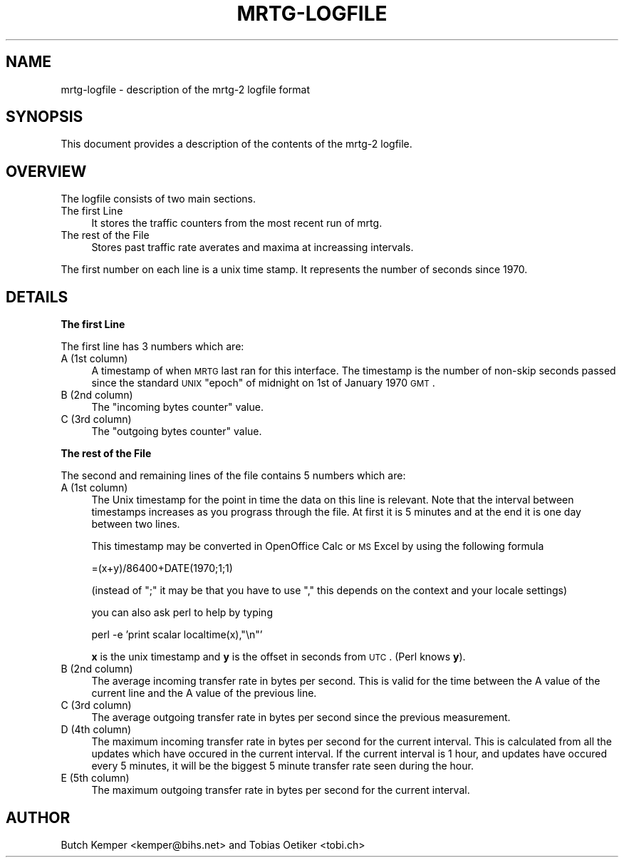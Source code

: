 .\" Automatically generated by Pod::Man v1.37, Pod::Parser v1.14
.\"
.\" Standard preamble:
.\" ========================================================================
.de Sh \" Subsection heading
.br
.if t .Sp
.ne 5
.PP
\fB\\$1\fR
.PP
..
.de Sp \" Vertical space (when we can't use .PP)
.if t .sp .5v
.if n .sp
..
.de Vb \" Begin verbatim text
.ft CW
.nf
.ne \\$1
..
.de Ve \" End verbatim text
.ft R
.fi
..
.\" Set up some character translations and predefined strings.  \*(-- will
.\" give an unbreakable dash, \*(PI will give pi, \*(L" will give a left
.\" double quote, and \*(R" will give a right double quote.  | will give a
.\" real vertical bar.  \*(C+ will give a nicer C++.  Capital omega is used to
.\" do unbreakable dashes and therefore won't be available.  \*(C` and \*(C'
.\" expand to `' in nroff, nothing in troff, for use with C<>.
.tr \(*W-|\(bv\*(Tr
.ds C+ C\v'-.1v'\h'-1p'\s-2+\h'-1p'+\s0\v'.1v'\h'-1p'
.ie n \{\
.    ds -- \(*W-
.    ds PI pi
.    if (\n(.H=4u)&(1m=24u) .ds -- \(*W\h'-12u'\(*W\h'-12u'-\" diablo 10 pitch
.    if (\n(.H=4u)&(1m=20u) .ds -- \(*W\h'-12u'\(*W\h'-8u'-\"  diablo 12 pitch
.    ds L" ""
.    ds R" ""
.    ds C` ""
.    ds C' ""
'br\}
.el\{\
.    ds -- \|\(em\|
.    ds PI \(*p
.    ds L" ``
.    ds R" ''
'br\}
.\"
.\" If the F register is turned on, we'll generate index entries on stderr for
.\" titles (.TH), headers (.SH), subsections (.Sh), items (.Ip), and index
.\" entries marked with X<> in POD.  Of course, you'll have to process the
.\" output yourself in some meaningful fashion.
.if \nF \{\
.    de IX
.    tm Index:\\$1\t\\n%\t"\\$2"
..
.    nr % 0
.    rr F
.\}
.\"
.\" For nroff, turn off justification.  Always turn off hyphenation; it makes
.\" way too many mistakes in technical documents.
.hy 0
.if n .na
.\"
.\" Accent mark definitions (@(#)ms.acc 1.5 88/02/08 SMI; from UCB 4.2).
.\" Fear.  Run.  Save yourself.  No user-serviceable parts.
.    \" fudge factors for nroff and troff
.if n \{\
.    ds #H 0
.    ds #V .8m
.    ds #F .3m
.    ds #[ \f1
.    ds #] \fP
.\}
.if t \{\
.    ds #H ((1u-(\\\\n(.fu%2u))*.13m)
.    ds #V .6m
.    ds #F 0
.    ds #[ \&
.    ds #] \&
.\}
.    \" simple accents for nroff and troff
.if n \{\
.    ds ' \&
.    ds ` \&
.    ds ^ \&
.    ds , \&
.    ds ~ ~
.    ds /
.\}
.if t \{\
.    ds ' \\k:\h'-(\\n(.wu*8/10-\*(#H)'\'\h"|\\n:u"
.    ds ` \\k:\h'-(\\n(.wu*8/10-\*(#H)'\`\h'|\\n:u'
.    ds ^ \\k:\h'-(\\n(.wu*10/11-\*(#H)'^\h'|\\n:u'
.    ds , \\k:\h'-(\\n(.wu*8/10)',\h'|\\n:u'
.    ds ~ \\k:\h'-(\\n(.wu-\*(#H-.1m)'~\h'|\\n:u'
.    ds / \\k:\h'-(\\n(.wu*8/10-\*(#H)'\z\(sl\h'|\\n:u'
.\}
.    \" troff and (daisy-wheel) nroff accents
.ds : \\k:\h'-(\\n(.wu*8/10-\*(#H+.1m+\*(#F)'\v'-\*(#V'\z.\h'.2m+\*(#F'.\h'|\\n:u'\v'\*(#V'
.ds 8 \h'\*(#H'\(*b\h'-\*(#H'
.ds o \\k:\h'-(\\n(.wu+\w'\(de'u-\*(#H)/2u'\v'-.3n'\*(#[\z\(de\v'.3n'\h'|\\n:u'\*(#]
.ds d- \h'\*(#H'\(pd\h'-\w'~'u'\v'-.25m'\f2\(hy\fP\v'.25m'\h'-\*(#H'
.ds D- D\\k:\h'-\w'D'u'\v'-.11m'\z\(hy\v'.11m'\h'|\\n:u'
.ds th \*(#[\v'.3m'\s+1I\s-1\v'-.3m'\h'-(\w'I'u*2/3)'\s-1o\s+1\*(#]
.ds Th \*(#[\s+2I\s-2\h'-\w'I'u*3/5'\v'-.3m'o\v'.3m'\*(#]
.ds ae a\h'-(\w'a'u*4/10)'e
.ds Ae A\h'-(\w'A'u*4/10)'E
.    \" corrections for vroff
.if v .ds ~ \\k:\h'-(\\n(.wu*9/10-\*(#H)'\s-2\u~\d\s+2\h'|\\n:u'
.if v .ds ^ \\k:\h'-(\\n(.wu*10/11-\*(#H)'\v'-.4m'^\v'.4m'\h'|\\n:u'
.    \" for low resolution devices (crt and lpr)
.if \n(.H>23 .if \n(.V>19 \
\{\
.    ds : e
.    ds 8 ss
.    ds o a
.    ds d- d\h'-1'\(ga
.    ds D- D\h'-1'\(hy
.    ds th \o'bp'
.    ds Th \o'LP'
.    ds ae ae
.    ds Ae AE
.\}
.rm #[ #] #H #V #F C
.\" ========================================================================
.\"
.IX Title "MRTG-LOGFILE 1"
.TH MRTG-LOGFILE 1 "2006-05-05" "2.14.3" "mrtg"
.SH "NAME"
mrtg\-logfile \- description of the mrtg\-2 logfile format
.SH "SYNOPSIS"
.IX Header "SYNOPSIS"
This document provides a description of the contents of
the mrtg\-2 logfile.
.SH "OVERVIEW"
.IX Header "OVERVIEW"
The logfile consists of two main sections. 
.IP "The first Line" 4
.IX Item "The first Line"
It stores the traffic counters from the most recent run of mrtg.
.IP "The rest of the File" 4
.IX Item "The rest of the File"
Stores past traffic rate averates and maxima at increassing
intervals.
.PP
The first number on each line is a unix time stamp. It represents
the number of seconds since 1970.
.SH "DETAILS"
.IX Header "DETAILS"
.Sh "The first Line"
.IX Subsection "The first Line"
The first line has 3 numbers which are:
.IP "A (1st column)" 4
.IX Item "A (1st column)"
A timestamp of when \s-1MRTG\s0 last ran for this interface.  The timestamp is the
number of non-skip seconds passed since the standard \s-1UNIX\s0 \*(L"epoch\*(R" of midnight
on 1st of January 1970 \s-1GMT\s0.
.IP "B (2nd column)" 4
.IX Item "B (2nd column)"
The \*(L"incoming bytes counter\*(R" value.
.IP "C (3rd column)" 4
.IX Item "C (3rd column)"
The \*(L"outgoing bytes counter\*(R" value.
.Sh "The rest of the File"
.IX Subsection "The rest of the File"
The second and remaining lines of the file contains 5 numbers
which are:
.IP "A (1st column)" 4
.IX Item "A (1st column)"
The Unix timestamp for the point in time the data on this line is relevant.
Note that the interval between timestamps increases as you prograss through the
file. At first it is 5 minutes and at the end it is one day between two lines.
.Sp
This timestamp may be converted in OpenOffice Calc or \s-1MS\s0 Excel by using the
following formula
.Sp
.Vb 1
\& =(x+y)/86400+DATE(1970;1;1)
.Ve
.Sp
(instead of \*(L";\*(R" it may be that you have to use \*(L",\*(R" this depends on the context and your locale settings)
.Sp
you can also ask perl to help by typing
.Sp
.Vb 1
\& perl -e 'print scalar localtime(x),"\en"'
.Ve
.Sp
\&\fBx\fR is the unix timestamp and \fBy\fR is the offset in seconds
from \s-1UTC\s0. (Perl knows \fBy\fR).
.IP "B (2nd column)" 4
.IX Item "B (2nd column)"
The average incoming transfer rate in bytes per second. This is valid
for the time between the A value of the current line and the A value of the
previous line.
.IP "C (3rd column)" 4
.IX Item "C (3rd column)"
The average outgoing transfer rate in bytes per second since the previous
measurement.
.IP "D (4th column)" 4
.IX Item "D (4th column)"
The maximum incoming transfer rate in bytes per second for the current
interval. This is calculated from all the updates which have occured in the
current interval. If the current interval is 1 hour, and updates have
occured every 5 minutes, it will be the biggest 5 minute transfer rate seen
during the hour.
.IP "E (5th column)" 4
.IX Item "E (5th column)"
The maximum outgoing transfer rate in bytes per second for the current interval.
.SH "AUTHOR"
.IX Header "AUTHOR"
Butch Kemper <kemper@bihs.net> and
Tobias Oetiker <tobi.ch> 
